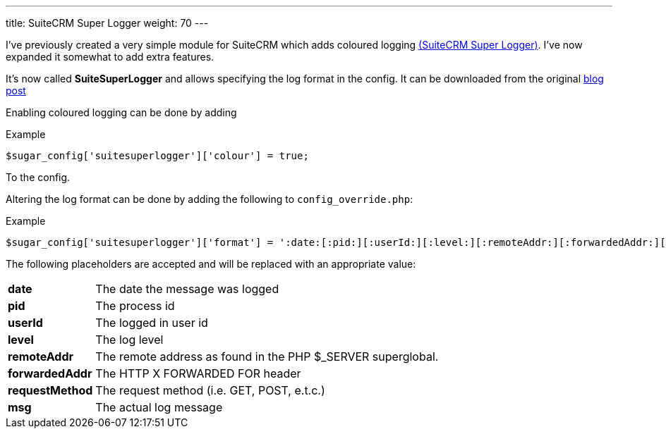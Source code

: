 ---
title: SuiteCRM Super Logger
weight: 70
---

I’ve previously created a very simple module for SuiteCRM which adds
coloured logging link:./../../../files/suitesuperlogger.zip[(SuiteCRM Super Logger)]. I’ve now expanded it somewhat to add extra features.

It’s now called *SuiteSuperLogger*
and allows specifying the log format in the config. It can be downloaded from the original http://www.jsmackin.co.uk/suitecrm/suitecrm-super-logger/[blog post]

Enabling coloured logging can be done by adding

.Example
[source,php]
$sugar_config['suitesuperlogger']['colour'] = true;

To the config.

Altering the log format can be done by adding the following to
`config_override.php`:

.Example
[source,php]
$sugar_config['suitesuperlogger']['format'] = ':date:[:pid:][:userId:][:level:][:remoteAddr:][:forwardedAddr:][:requestMethod:]:msg:';

The following placeholders are accepted and will be replaced with an
appropriate value:

[width="72",cols="12,60", grid="none", frame="none"]
|===
|*date* |The date the message was logged
|*pid* |The process id
|*userId* |The logged in user id
|*level* |The log level
|*remoteAddr* |The remote address as found in the PHP $_SERVER superglobal.
|*forwardedAddr* |The HTTP X FORWARDED FOR header
|*requestMethod* |The request method (i.e. GET, POST, e.t.c.)
|*msg* |The actual log message
|===
